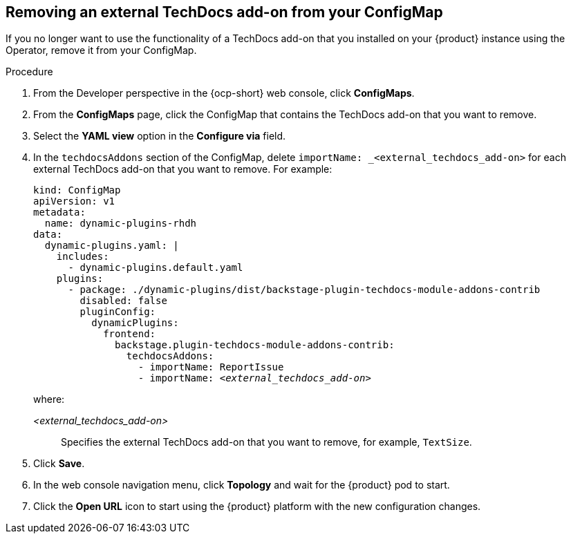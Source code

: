 // Module included in the following assemblies:
//
// * assemblies/assembly-techdocs-addons-removing.adoc

:_mod-docs-content-type: PROCEDURE
[id="proc-techdocs-addon-remove-operator_{context}"]
== Removing an external TechDocs add-on from your ConfigMap

If you no longer want to use the functionality of a TechDocs add-on that you installed on your {product} instance using the Operator, remove it from your ConfigMap.

.Procedure

. From the Developer perspective in the {ocp-short} web console, click *ConfigMaps*.
. From the *ConfigMaps* page, click the ConfigMap that contains the TechDocs add-on that you want to remove.
. Select the *YAML view* option in the *Configure via* field.
. In the `techdocsAddons` section of the ConfigMap, delete `importName: _<external_techdocs_add-on>` for each external TechDocs add-on that you want to remove. For example:
+
[source,yaml,subs="+quotes,+attributes"]
----
kind: ConfigMap
apiVersion: v1
metadata:
  name: dynamic-plugins-rhdh
data:
  dynamic-plugins.yaml: |
    includes:
      - dynamic-plugins.default.yaml
    plugins:
      - package: ./dynamic-plugins/dist/backstage-plugin-techdocs-module-addons-contrib
        disabled: false
        pluginConfig:
          dynamicPlugins:
            frontend:
              backstage.plugin-techdocs-module-addons-contrib:
                techdocsAddons:
                  - importName: ReportIssue
                  - importName: _<external_techdocs_add-on>_
----
+
where:

_<external_techdocs_add-on>_:: Specifies the external TechDocs add-on that you want to remove, for example, `TextSize`.
. Click *Save*.
. In the web console navigation menu, click *Topology* and wait for the {product} pod to start.
. Click the *Open URL* icon to start using the {product} platform with the new configuration changes.

//.Next steps
